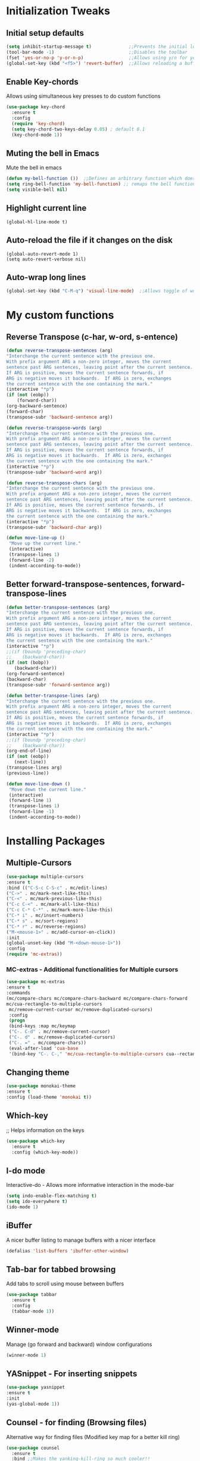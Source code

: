 * Initialization Tweaks
** Initial setup defaults
   #+BEGIN_SRC emacs-lisp  
   (setq inhibit-startup-message t)              ;;Prevents the initial load screen 
   (tool-bar-mode -1)                            ;;Disables the toolbar
   (fset 'yes-or-no-p 'y-or-n-p)                 ;;Allows using y/n for yes/no
   (global-set-key (kbd "<f5>") 'revert-buffer)  ;;Allows reloading a buffer using F5 directly
   #+END_SRC
** Enable Key-chords
   Allows using simultaneous key presses to do custom functions
   #+BEGIN_SRC emacs-lisp
     (use-package key-chord
       :ensure t
       :config
       (require 'key-chord)
       (setq key-chord-two-keys-delay 0.05) ; default 0.1
       (key-chord-mode 1))
   #+END_SRC
** Muting the bell in Emacs
   Mute the bell in emacs
   #+BEGIN_SRC emacs-lisp  
   (defun my-bell-function ())  ;;Defines an arbitrary function which does nothing
   (setq ring-bell-function 'my-bell-function) ;; remaps the bell function to the above arbitraty function to do nothing
   (setq visible-bell nil)
   #+END_SRC

** Highlight current line
   #+BEGIN_SRC 
   (global-hl-line-mode t)
   #+END_SRC

** Auto-reload the file if it changes on the disk
   #+BEGIN_SRC 
   (global-auto-revert-mode 1)
   (setq auto-revert-verbose nil)
   #+END_SRC
   
** Auto-wrap long lines
   #+BEGIN_SRC emacs-lisp
     (global-set-key (kbd "C-M-q") 'visual-line-mode)  ;;Allows toggle of word wrapping
   #+END_SRC
* My custom functions
** Reverse Transpose (c-har, w-ord, s-entence)
   #+BEGIN_SRC emacs-lisp
   (defun reverse-transpose-sentences (arg)
   "Interchange the current sentence with the previous one.
   With prefix argument ARG a non-zero integer, moves the current
   sentence past ARG sentences, leaving point after the current sentence.
   If ARG is positive, moves the current sentence forwards, if
   ARG is negative moves it backwards.  If ARG is zero, exchanges
   the current sentence with the one containing the mark."
   (interactive "*p")
   (if (not (eobp))
       (forward-char))
   (org-backward-sentence)
   (forward-char)
   (transpose-subr 'backward-sentence arg))

   (defun reverse-transpose-words (arg)
   "Interchange the current sentence with the previous one.
   With prefix argument ARG a non-zero integer, moves the current
   sentence past ARG sentences, leaving point after the current sentence.
   If ARG is positive, moves the current sentence forwards, if
   ARG is negative moves it backwards.  If ARG is zero, exchanges
   the current sentence with the one containing the mark."
   (interactive "*p")
   (transpose-subr 'backward-word arg))

   (defun reverse-transpose-chars (arg)
   "Interchange the current sentence with the previous one.
   With prefix argument ARG a non-zero integer, moves the current
   sentence past ARG sentences, leaving point after the current sentence.
   If ARG is positive, moves the current sentence forwards, if
   ARG is negative moves it backwards.  If ARG is zero, exchanges
   the current sentence with the one containing the mark."
   (interactive "*p")
   (transpose-subr 'backward-char arg))
   
   (defun move-line-up ()
    "Move up the current line."
    (interactive)
    (transpose-lines 1)
    (forward-line -2)
    (indent-according-to-mode))

   #+END_SRC
** Better forward-transpose-sentences, forward-transpose-lines
   #+BEGIN_SRC emacs-lisp
   (defun better-transpose-sentences (arg)
   "Interchange the current sentence with the previous one.
   With prefix argument ARG a non-zero integer, moves the current
   sentence past ARG sentences, leaving point after the current sentence.
   If ARG is positive, moves the current sentence forwards, if
   ARG is negative moves it backwards.  If ARG is zero, exchanges
   the current sentence with the one containing the mark."
   (interactive "*p")
   ;;(if (boundp 'preceding-char)
   ;;    (backward-char))
   (if (not (bobp))
      (backward-char))
   (org-forward-sentence)
   (backward-char)
   (transpose-subr 'forward-sentence arg))   

   (defun better-transpose-lines (arg)
   "Interchange the current sentence with the previous one.
   With prefix argument ARG a non-zero integer, moves the current
   sentence past ARG sentences, leaving point after the current sentence.
   If ARG is positive, moves the current sentence forwards, if
   ARG is negative moves it backwards.  If ARG is zero, exchanges
   the current sentence with the one containing the mark."
   (interactive "*p")
   ;;(if (boundp 'preceding-char)
   ;;    (backward-char))
   (org-end-of-line)
   (if (not (eobp))
      (next-line))
   (transpose-lines arg)
   (previous-line))

   (defun move-line-down ()
    "Move down the current line."
    (interactive)
    (forward-line 1)
    (transpose-lines 1)
    (forward-line -1)
    (indent-according-to-mode))
   #+END_SRC
* Installing Packages
** Multiple-Cursors
   #+BEGIN_SRC emacs-lisp
   (use-package multiple-cursors
   :ensure t
   :bind (("C-S-c C-S-c" . mc/edit-lines)
   ("C->" . mc/mark-next-like-this)
   ("C-<" . mc/mark-previous-like-this)
   ("C-c C-<" . mc/mark-all-like-this)
   ("C-c C-* C-*" . mc/mark-more-like-this)
   ("C-* i" . mc/insert-numbers)
   ("C-* s" . mc/sort-regions)
   ("C-* r" . mc/reverse-regions)
   ("M-<mouse-1>" . mc/add-cursor-on-click))
   :init
   (global-unset-key (kbd "M-<down-mouse-1>"))
   :config
   (require 'mc-extras))
   #+END_SRC
*** MC-extras - Additional functionalities for Multiple cursors 
   #+BEGIN_SRC emacs-lisp
    (use-package mc-extras
    :ensure t
    :commands 
    (mc/compare-chars mc/compare-chars-backward mc/compare-chars-forward
    mc/cua-rectangle-to-multiple-cursors
     mc/remove-current-cursor mc/remove-duplicated-cursors)
     :config
     (progn
     (bind-keys :map mc/keymap
     ("C-. C-d" . mc/remove-current-cursor)
     ("C-. d" . mc/remove-duplicated-cursors)
     ("C-. =" . mc/compare-chars))
     (eval-after-load 'cua-base
     '(bind-key "C-. C-," 'mc/cua-rectangle-to-multiple-cursors cua--rectangle-keymap))))
     #+END_SRC
** Changing theme
   #+BEGIN_SRC emacs-lisp
   (use-package monokai-theme
   :ensure t
   :config (load-theme 'monokai t))
   #+END_SRC
** Which-key
   ;; Helps information on the keys 
   #+BEGIN_SRC emacs-lisp  
   (use-package which-key
     :ensure t
     :config (which-key-mode))
   #+END_SRC
** I-do mode
   Interactive-do - Allows more informative interaction in the mode-bar
   #+BEGIN_SRC emacs-lisp  
   (setq indo-enable-flex-matching t)
   (setq ido-everywhere t)
   (ido-mode 1)
   #+END_SRC
** iBuffer
   A nicer buffer listing to manage buffers with a nicer interface
   #+BEGIN_SRC emacs-lisp  
   (defalias 'list-buffers 'ibuffer-other-window)
   #+END_SRC
** Tab-bar for tabbed browsing
Add tabs to scroll using mouse between buffers
#+BEGIN_SRC emacs-lisp  
(use-package tabbar
  :ensure t
  :config
  (tabbar-mode 1))
#+END_SRC

** Winner-mode
   Manage (go forward and backward) window configurations
   #+BEGIN_SRC emacs-lisp  
   (winner-mode 1)
   #+END_SRC
** YASnippet - For inserting snippets
   #+BEGIN_SRC emacs-lisp
   (use-package yasnippet
   :ensure t
   :init
   (yas-global-mode 1))
   #+END_SRC
** Counsel - for finding (Browsing files)
   Alternative way for finding files (Modified key map for a better kill ring)
   #+BEGIN_SRC emacs-lisp  
     (use-package counsel
       :ensure t
       :bind ;;Makes the yanking-kill-ring so much cooler!!
       (("M-y" . counsel-yank-pop)
        :map ivy-minibuffer-map
        ("M-y" . ivy-next-line)))
   #+END_SRC
** Swiper - for search
    A better way for moving around and search than the default
    #+BEGIN_SRC emacs-lisp  
    (use-package swiper
      :ensure t
      :bind (("C-s" . swiper)
    	 ("C-r" . swiper)
    	 ("C-c C-r" . ivy-resume)
    	 ("M-x" . counsel-M-x)
    	 ("C-x C-f" . counsel-find-file))
      :config
      (progn
        (ivy-mode 1)
        (setq ivy-use-virtual-buffers t)
        (setq enable-recursive-minibuffers t)
        (global-set-key (kbd "<f1> f") 'counsel-describe-function)
        (global-set-key (kbd "<f1> v") 'counsel-describe-variable)
        (global-set-key (kbd "<f1> l") 'counsel-find-library)
        (define-key read-expression-map (kbd "C-r") 'counsel-expression-history)
        ))
    #+END_SRC
** Expand Region Tool
   Expands the selected region to the next set of braces
   #+BEGIN_SRC emacs-lisp
     (use-package expand-region
       :ensure t
       :config
       (global-set-key (kbd "C-=") 'er/expand-region))
   #+END_SRC
** Smart-Parens
   #+BEGIN_SRC emacs-lisp
   (use-package smartparens
    :ensure t
    :config
  
    (setq sp-show-pair-from-inside nil)
    (require 'smartparens-config)
    (smartparens-global-mode t)
    (show-smartparens-global-mode t)
    
    ;; keybinding management
    (define-key smartparens-mode-map (kbd "C-M-f") 'sp-forward-sexp)
    (define-key smartparens-mode-map (kbd "C-M-b") 'sp-backward-sexp)
    
    (define-key smartparens-mode-map (kbd "C-M-d") 'sp-down-sexp)
    (define-key smartparens-mode-map (kbd "C-M-a") 'sp-backward-down-sexp)
    (define-key smartparens-mode-map (kbd "C-S-d") 'sp-beginning-of-sexp)
    (define-key smartparens-mode-map (kbd "C-S-a") 'sp-end-of-sexp)
    
    (define-key smartparens-mode-map (kbd "C-M-e") 'sp-up-sexp)
    (define-key smartparens-mode-map (kbd "C-M-u") 'sp-backward-up-sexp)
    (define-key smartparens-mode-map (kbd "C-M-t") 'sp-transpose-sexp)
    
    (define-key smartparens-mode-map (kbd "C-M-n") 'sp-forward-hybrid-sexp)
    (define-key smartparens-mode-map (kbd "C-M-p") 'sp-backward-hybrid-sexp)
    
    (define-key smartparens-mode-map (kbd "C-M-k") 'sp-kill-sexp)
    (define-key smartparens-mode-map (kbd "C-M-w") 'sp-copy-sexp)
    
    (define-key smartparens-mode-map (kbd "M-<delete>") 'sp-unwrap-sexp)
    (define-key smartparens-mode-map (kbd "M-<backspace>") 'sp-backward-unwrap-sexp)
    
    (define-key smartparens-mode-map (kbd "C-S-<right>") 'sp-forward-slurp-sexp)
    (define-key smartparens-mode-map (kbd "C-S-<left>") 'sp-forward-barf-sexp)
    (define-key smartparens-mode-map (kbd "C-M-<left>") 'sp-backward-slurp-sexp)
    (define-key smartparens-mode-map (kbd "C-M-<right>") 'sp-backward-barf-sexp)
    
    (define-key smartparens-mode-map (kbd "M-D") 'sp-splice-sexp)
    (define-key smartparens-mode-map (kbd "C-M-<delete>") 'sp-splice-sexp-killing-forward)
    (define-key smartparens-mode-map (kbd "C-M-<backspace>") 'sp-splice-sexp-killing-backward)
    (define-key smartparens-mode-map (kbd "C-S-<backspace>") 'sp-splice-sexp-killing-around)
    
    (define-key smartparens-mode-map (kbd "C-]") 'sp-select-next-thing-exchange)
    (define-key smartparens-mode-map (kbd "C-<left_bracket>") 'sp-select-previous-thing)
    (define-key smartparens-mode-map (kbd "C-M-]") 'sp-select-next-thing)
    
    (define-key smartparens-mode-map (kbd "M-F") 'sp-forward-symbol)
    (define-key smartparens-mode-map (kbd "M-B") 'sp-backward-symbol)
    
    (define-key smartparens-mode-map (kbd "C-i") 'sp-change-inner)
    (define-key smartparens-mode-map (kbd "M-i") 'sp-change-enclosing)
    
    (bind-key "C-c f" (lambda () (interactive) (sp-beginning-of-sexp 2)) smartparens-mode-map)
    (bind-key "C-c b" (lambda () (interactive) (sp-beginning-of-sexp -2)) smartparens-mode-map)

    
    :diminish smartparens-mode)
   #+END_SRC
* Org-mode specific
** General configuration
   Defines default org-directory variables like org-directory, org-default-notes-file
   #+BEGIN_SRC emacs-lisp
   (custom-set-variables
    '(org-directory (concat (getenv "DROPBOX_DIR") "/orgfiles"))
    '(org-default-notes-file (concat org-directory "/worklog.org"))
    '(org-export-html-postamble nil)
    '(org-startup-indented-t)
   )
   #+END_SRC
;;** Autocompletion for Org-mode
;;   #+BEGIN_SRC emacs-lisp
;;   (use-package org-ac
;;    :ensure t
;;    :init (progn
;;            (require 'org-ac)
;;	    (org-ac/config-default)
;;          ))
;;   #+END_SRC
** Org-capture 
*** Binding C-c c to org-capture
    #+BEGIN_SRC emacs-lisp
    (global-set-key (kbd "\C-c c") 'org-capture)
    #+END_SRC
*** Setting up org-capture files list
    #+BEGIN_SRC emacs-lisp
    (custom-set-variables
     '(org-directory (concat (getenv "DROPBOX_DIR") "/orgfiles"))
     '(org-default-notes-file (concat org-directory "/worklog.org"))
    )
    (setq org-capture-templates
     '(("a" "Appointment" entry (file+datetree org-default-notes-file "Appointments")
     "* TODO %?\n:PROPERTIES:\n\n:END:\nDEADLINE: %^T \n %i\n")
     ("q" "Note" entry (file+headline org-default-notes-file "Notes")
     "* Note %?\n%T")
     ("l" "Link" entry (file+headline org-default-notes-file "Links")
     "* %? %^L %^g \n%T" :prepend t)
     ("b" "Blog idea" entry (file+headline org-default-notes-file "Blog Topics:")
     "* %?\n%T" :prepend t)
     ("t" "To Do Item" entry (file+headline org-default-notes-file "To Do Items")
     "* %?\n%T" :prepend t)
     ("h" "Eaton HIP" entry (file+headline org-default-notes-file "Eaton HIP")
     "* %?\n%T" :prepend t)
     ("e" "Electrolyzer PHIL" entry (file+headline org-default-notes-file "Electrolyzer PHIL")
     "* %?\n%T" :prepend t)
     ("o" "OptGrid" entry (file+headline org-default-notes-file "OptGrid")
     "* %?\n%T" :prepend t)
     ("n" "NMG" entry (file+headline org-default-notes-file "NMG")
     "* %?\n%T" :prepend t)
     ("m" "East Campus Modeling" entry (file+headline org-default-notes-file "East Campus Modeling")
     "* %?\n%T" :prepend t)
     ("j" "Journal" entry (file+datetree org-default-notes-file)
     "* %?\nEntered on %U\n  %i\n  %a")
     ("s" "Screencast" entry (file org-default-notes-file
     "* %?\n%i\n"))))
    #+END_SRC
** Org-agenda
*** Binding C-c a to org-agenda
    #+BEGIN_SRC emacs-lisp
    (global-set-key (kbd "\C-c a") 'org-agenda)    
    #+END_SRC
*** Setting up org-agenda files list
    #+BEGIN_SRC emacs-lisp
    (setq org-agenda-files (list (concat org-directory "/calendar.org")))
    #+END_SRC
** Org-Mode Bullets
    #+BEGIN_SRC emacs-lisp  
    (use-package org-bullets
    :ensure t
    :config
    (add-hook 'org-mode-hook (lambda () (org-bullets-mode 1))))
    #+END_SRC
** Org-ref (Citation manager when writing papers in Org-mode)
   #+BEGIN_SRC emacs-lisp
   (use-package org-ref
     :ensure t
     :after org
     :init
     (setq reftex-default-bibliography '((concat (getenv "DROPBOX_DIR") "/Research/references.bib")))
     (setq org-ref-bibliography-notes (concat (getenv "DROPBOX_DIR") "/Research/notes/worklog.org")
           org-ref-default-bibliography '((concat (getenv "DROPBOX_DIR") "/Research/references.bib"))
           org-ref-pdf-directory (concat (getenv "DROPBOX_DIR") "/papers/"))
   
     (setq helm-bibtex-bibliography (concat (getenv "DROPBOX_DIR") "/Research/references.bib"))
     (setq helm-bibtex-library-path (concat (getenv "DROPBOX_DIR") "/papers/"))
   
     (setq helm-bibtex-pdf-open-function
           (lambda (fpath)
             (start-process "open" "*open*" "open" fpath)))
   
     (setq helm-bibtex-notes-path (concat (getenv "DROPBOX_DIR") "/Research/notes/worklog.org"))
     :config
     (key-chord-define-global "uu" 'org-ref-cite-hydra/body)
     ;; variables that control bibtex key format for auto-generation
     ;; I want firstauthor-year-title-words
     ;; this usually makes a legitimate filename to store pdfs under.
     (setq bibtex-autokey-year-length 4
           bibtex-autokey-name-year-separator "-"
           bibtex-autokey-year-title-separator "-"
           bibtex-autokey-titleword-separator "-"
           bibtex-autokey-titlewords 2
           bibtex-autokey-titlewords-stretch 1
           bibtex-autokey-titleword-length 5))
   
   (use-package org-ref
   
   :config
   (require 'org-ref)
   (key-chord-define-global "uu" 'org-ref-cite-hydra/body)
   ;; variables that control bibtex key format for auto-generation
   ;; I want firstauthor-year-title-words
   ;; this usually makes a legitimate filename to store pdfs under.
   (setq bibtex-autokey-year-length 4
        bibtex-autokey-name-year-separator "-"
        bibtex-autokey-year-title-separator "-"
        bibtex-autokey-titleword-separator "-"
        bibtex-autokey-titlewords 2
        bibtex-autokey-titlewords-stretch 1
        bibtex-autokey-titleword-length 5))
   #+END_SRC
** defining a new class: Book
   #+BEGIN_SRC emacs-lisp
(with-eval-after-load 'ox-latex
   (add-to-list 'org-latex-classes
                '("rj_thesis"
                  "\\documentclass{report}"
                  ("\\chapter{%s}" . "\\chapter*{%s}")
                  ("\\section{%s}" . "\\section*{%s}")
                  ("\\subsection{%s}" . "\\subsection*{%s}")
                  ("\\subsubsection{%s}" . "\\subsubsection*{%s}"))))
   #+END_SRC
** Highlight sentences
   Very useful when editing sentences in org-mode
   #+BEGIN_SRC emacs-lisp
   (use-package hl-sentence
   :ensure t
   :config
   (require 'hl-sentence)
   (add-hook 'org-mode-hook 'hl-sentence-mode 1)
   (setq sentence-end-double-space nil)
   
   ;; Configuring the appearance of the highlighted sentence
   (set-face-attribute 'hl-sentence nil
                       :background "#665555"))
   #+END_SRC
** Sentence Navigation
   Forward and backward navigation between sentences (using Key chords)
   #+BEGIN_SRC emacs-lisp
   (use-package sentence-navigation
   :ensure t
   ;; autoloads will be created for all commands and text objects
   ;; when installed with package.el
   :defer t
   :init
   (key-chord-define-global "sd" 'sentence-nav-forward)
   (key-chord-define-global "sa" 'sentence-nav-backward))
   #+END_SRC
** Default Text Navigation/Transpose Key-chords
   #+BEGIN_SRC emacs-lisp
   ;; Keychords for Navigation
   (key-chord-define-global "vc" 'forward-char)
   (key-chord-define-global "xc" 'backward-char)
   (key-chord-define-global "ew" 'forward-word)
   (key-chord-define-global "wq" 'backward-word)
   (key-chord-define-global ";l" 'next-line)
   (key-chord-define-global "lk" 'previous-line)

   ;; Repeat command chord
   (key-chord-define-global "rr" 'universal-argument)

   ;; Keychords for Transposition
   (key-chord-define-global "se" 'better-transpose-sentences)
   (key-chord-define-global "w3" 'transpose-words)
   (key-chord-define-global "p-" 'transpose-paragraphs)
   (key-chord-define-global "pl" 'move-line-down)
   (key-chord-define-global "fc" 'transpose-chars)

   (key-chord-define-global "sq" 'reverse-transpose-sentences)
   (key-chord-define-global "w2" 'reverse-transpose-words)
   (key-chord-define-global "li" 'move-line-up)
   (key-chord-define-global "cd" 'reverse-transpose-chars)
      #+END_SRC

